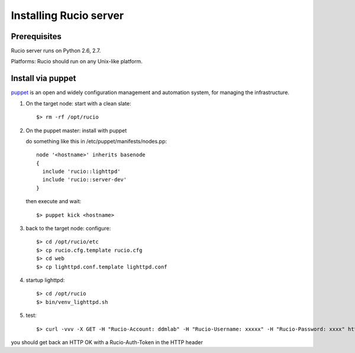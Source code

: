 ..
      Copyright European Organization for Nuclear Research (CERN)

      Licensed under the Apache License, Version 2.0 (the "License");
      You may not use this file except in compliance with the License.
      You may obtain a copy of the License at http://www.apache.org/licenses/LICENSE-2.0


Installing Rucio server
=======================

Prerequisites
~~~~~~~~~~~~~

Rucio server runs on Python 2.6, 2.7.

Platforms: Rucio should run on any Unix-like platform.

Install via puppet
~~~~~~~~~~~~~~~~~~

puppet_ is an open and widely configuration management and automation system, for managing the infrastructure.

.. _puppet: http://puppetlabs.com/


1. On the target node: start with a clean slate::

   $> rm -rf /opt/rucio


2. On the puppet master: install with puppet

   do something like this in /etc/puppet/manifests/nodes.pp::

    node '<hostname>' inherits basenode
    {
      include 'rucio::lighttpd'
      include 'rucio::server-dev'
    }

  then execute and wait::

   $> puppet kick <hostname>


3. back to the target node: configure::

   $> cd /opt/rucio/etc
   $> cp rucio.cfg.template rucio.cfg
   $> cd web
   $> cp lighttpd.conf.template lighttpd.conf


4. startup lighttpd::

   $> cd /opt/rucio
   $> bin/venv_lighttpd.sh


5. test::

   $> curl -vvv -X GET -H "Rucio-Account: ddmlab" -H "Rucio-Username: xxxxx" -H "Rucio-Password: xxxx" https://localhost/auth/userpass

you should get back an HTTP OK with a Rucio-Auth-Token in the HTTP header
